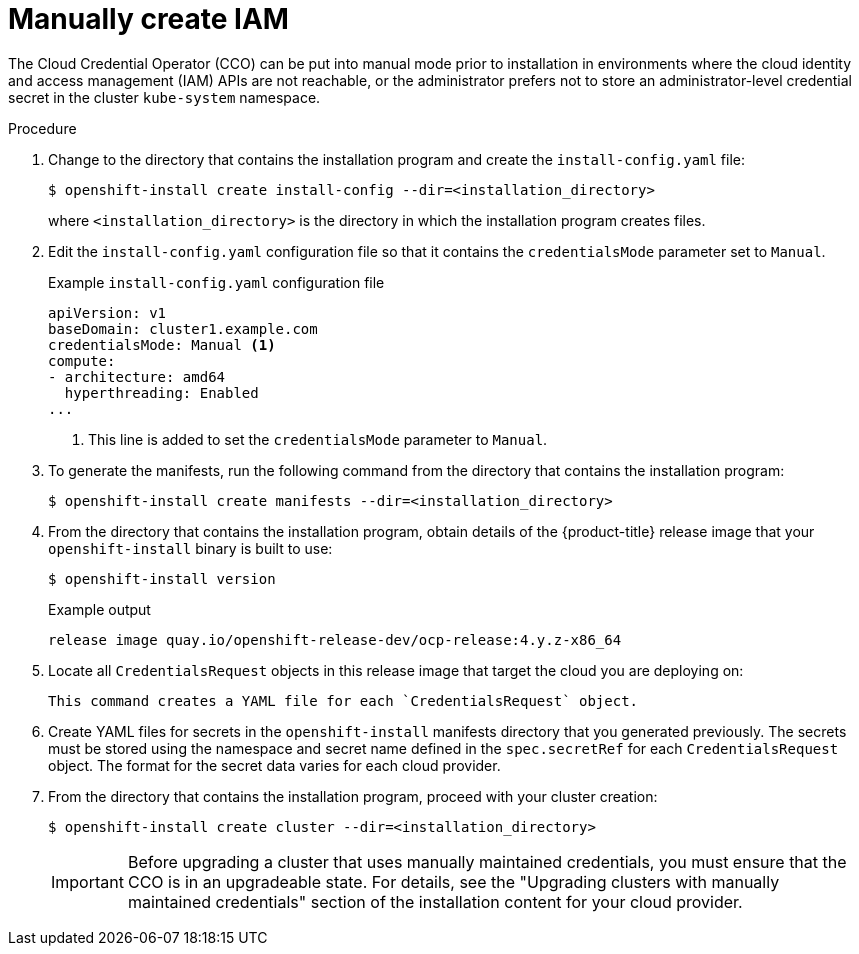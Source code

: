 // Module included in the following assemblies:
//
// * installing/installing_aws/manually-creating-iam.adoc
// * installing/installing_azure/manually-creating-iam-azure.adoc
// * installing/installing_gcp/manually-creating-iam-gcp.adoc

ifeval::["{context}" == "manually-creating-iam-aws"]
:aws:
endif::[]
ifeval::["{context}" == "manually-creating-iam-azure"]
:azure:
endif::[]
ifeval::["{context}" == "manually-creating-iam-gcp"]
:google-cloud-platform:
endif::[]

[id="manually-create-iam_{context}"]
= Manually create IAM

The Cloud Credential Operator (CCO) can be put into manual mode prior to
installation in environments where the cloud identity and access management
(IAM) APIs are not reachable, or the administrator prefers not to store an
administrator-level credential secret in the cluster `kube-system` namespace.

.Procedure

. Change to the directory that contains the installation program and create the `install-config.yaml` file:
+
[source,terminal]
----
$ openshift-install create install-config --dir=<installation_directory>
----
+
where `<installation_directory>` is the directory in which the installation program creates files.

. Edit the `install-config.yaml` configuration file so that it contains the `credentialsMode` parameter set to `Manual`.
+
.Example `install-config.yaml` configuration file
[source,yaml]
----
apiVersion: v1
baseDomain: cluster1.example.com
credentialsMode: Manual <1>
compute:
- architecture: amd64
  hyperthreading: Enabled
...
----
<1> This line is added to set the `credentialsMode` parameter to `Manual`.

. To generate the manifests, run the following command from the directory that contains the installation program:
+
[source,terminal]
----
$ openshift-install create manifests --dir=<installation_directory>
----

. From the directory that contains the installation program, obtain details of the {product-title} release image that your `openshift-install` binary is built to use:
+
[source,terminal]
----
$ openshift-install version
----
+
.Example output
[source,terminal]
----
release image quay.io/openshift-release-dev/ocp-release:4.y.z-x86_64
----

. Locate all `CredentialsRequest` objects in this release image that target the cloud you are deploying on:
+
[source,terminal]
ifdef::aws[]
----
$ oc adm release extract quay.io/openshift-release-dev/ocp-release:4.y.z-x86_64 --credentials-requests --cloud=aws
----
endif::aws[]
ifdef::azure[]
----
$ oc adm release extract quay.io/openshift-release-dev/ocp-release:4.y.z-x86_64 --credentials-requests --cloud=azure
----
endif::azure[]
ifdef::google-cloud-platform[]
----
$ oc adm release extract quay.io/openshift-release-dev/ocp-release:4.y.z-x86_64 --credentials-requests --cloud=gcp
----
endif::google-cloud-platform[]
+
This command creates a YAML file for each `CredentialsRequest` object.
+
ifdef::aws[]
.Sample `CredentialsRequest` object
[source,yaml]
----
apiVersion: cloudcredential.openshift.io/v1
kind: CredentialsRequest
metadata:
  name: cloud-credential-operator-iam-ro
  namespace: openshift-cloud-credential-operator
spec:
  secretRef:
    name: cloud-credential-operator-iam-ro-creds
    namespace: openshift-cloud-credential-operator
  providerSpec:
    apiVersion: cloudcredential.openshift.io/v1
    kind: AWSProviderSpec
    statementEntries:
    - effect: Allow
      action:
      - iam:GetUser
      - iam:GetUserPolicy
      - iam:ListAccessKeys
      resource: "*"
----
endif::aws[]
ifdef::azure[]
.Sample `CredentialsRequest` object
[source,yaml]
----
apiVersion: cloudcredential.openshift.io/v1
kind: CredentialsRequest
metadata:
  labels:
    controller-tools.k8s.io: "1.0"
  name: openshift-image-registry-azure
  namespace: openshift-cloud-credential-operator
spec:
  secretRef:
    name: installer-cloud-credentials
    namespace: openshift-image-registry
  providerSpec:
    apiVersion: cloudcredential.openshift.io/v1
    kind: AzureProviderSpec
    roleBindings:
    - role: Contributor
----
endif::azure[]
ifdef::google-cloud-platform[]
.Sample `CredentialsRequest` object
[source,yaml]
----
apiVersion: cloudcredential.openshift.io/v1
kind: CredentialsRequest
metadata:
  labels:
    controller-tools.k8s.io: "1.0"
  name: openshift-image-registry-gcs
  namespace: openshift-cloud-credential-operator
spec:
  secretRef:
    name: installer-cloud-credentials
    namespace: openshift-image-registry
  providerSpec:
    apiVersion: cloudcredential.openshift.io/v1
    kind: GCPProviderSpec
    predefinedRoles:
    - roles/storage.admin
    - roles/iam.serviceAccountUser
    skipServiceCheck: true
----
endif::google-cloud-platform[]

. Create YAML files for secrets in the `openshift-install` manifests directory that you generated previously. The secrets must be stored using the namespace and secret name defined in the `spec.secretRef` for each `CredentialsRequest` object. The format for the secret data varies for each cloud provider.

. From the directory that contains the installation program, proceed with your cluster creation:
+
[source,terminal]
----
$ openshift-install create cluster --dir=<installation_directory>
----
+
[IMPORTANT]
====
Before upgrading a cluster that uses manually maintained credentials, you must ensure that the CCO is in an upgradeable state. For details, see the "Upgrading clusters with manually maintained credentials" section of the installation content for your cloud provider.
====
